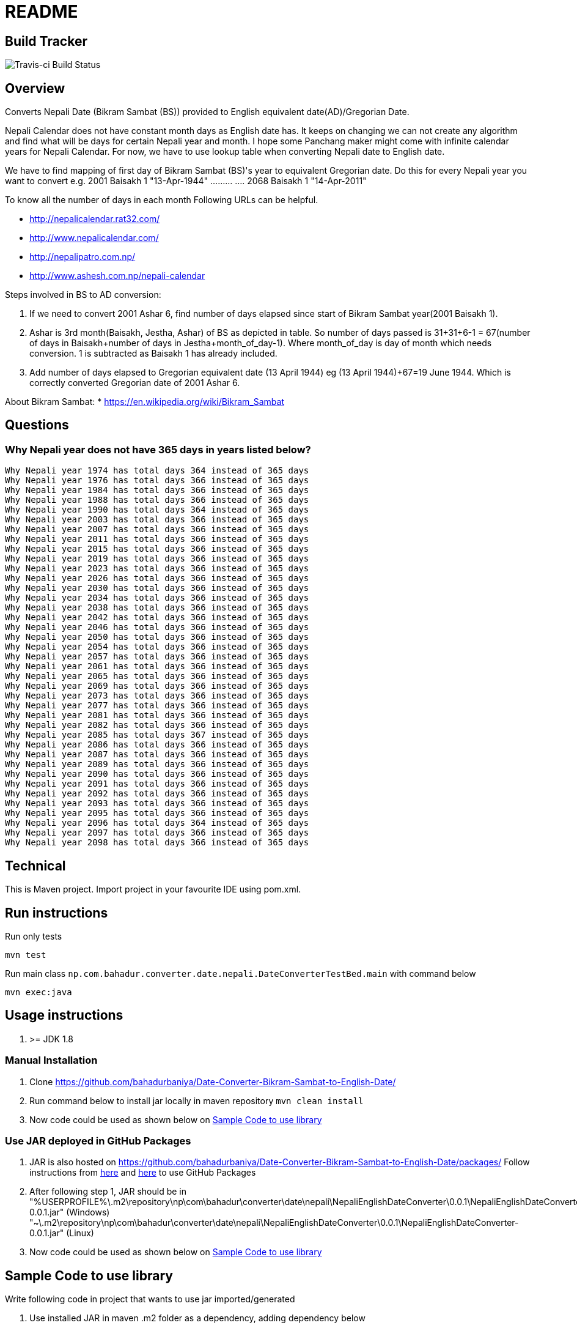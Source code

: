 = README

== Build Tracker

image:https://travis-ci.org/bahadurbaniya/Date-Converter-Bikram-Sambat-to-English-Date.svg?branch=master[Travis-ci Build Status]

== Overview

Converts Nepali Date (Bikram Sambat (BS)) provided to English equivalent date(AD)/Gregorian Date.

Nepali Calendar does not have constant month days as English date has.
It keeps on changing we can not create any algorithm and find what will be days for certain Nepali year and month.
I hope some Panchang maker might come with infinite calendar years for Nepali Calendar.
For now, we have to use lookup table when converting Nepali date to English date.

We have to find mapping of first day of Bikram Sambat (BS)'s year to equivalent Gregorian date.
Do this for every Nepali year you want to convert e.g. 2001 Baisakh 1 "13-Apr-1944" ……… ….
2068 Baisakh 1 "14-Apr-2011"

To know all the number of days in each month Following URLs can be helpful.

* http://nepalicalendar.rat32.com/
* http://www.nepalicalendar.com/
* http://nepalipatro.com.np/
* http://www.ashesh.com.np/nepali-calendar

Steps involved in BS to AD conversion:

1. If we need to convert 2001 Ashar 6, find number of days elapsed since start of Bikram Sambat year(2001 Baisakh 1).
2. Ashar is 3rd month(Baisakh, Jestha, Ashar) of BS as depicted in table.
So number of days passed is 31+31+6-1 = 67(number of days in Baisakh+number of days in Jestha+month_of_day-1).
Where month_of_day is day of month which needs conversion. 1 is subtracted as Baisakh 1 has already included.
3. Add number of days elapsed to Gregorian equivalent date (13 April 1944) eg (13 April 1944)+67=19 June 1944. Which is correctly converted Gregorian date of 2001 Ashar 6.

About Bikram Sambat:
* https://en.wikipedia.org/wiki/Bikram_Sambat

== Questions

=== Why Nepali year does not have 365 days in years listed below?

 Why Nepali year 1974 has total days 364 instead of 365 days
 Why Nepali year 1976 has total days 366 instead of 365 days
 Why Nepali year 1984 has total days 366 instead of 365 days
 Why Nepali year 1988 has total days 366 instead of 365 days
 Why Nepali year 1990 has total days 364 instead of 365 days
 Why Nepali year 2003 has total days 366 instead of 365 days
 Why Nepali year 2007 has total days 366 instead of 365 days
 Why Nepali year 2011 has total days 366 instead of 365 days
 Why Nepali year 2015 has total days 366 instead of 365 days
 Why Nepali year 2019 has total days 366 instead of 365 days
 Why Nepali year 2023 has total days 366 instead of 365 days
 Why Nepali year 2026 has total days 366 instead of 365 days
 Why Nepali year 2030 has total days 366 instead of 365 days
 Why Nepali year 2034 has total days 366 instead of 365 days
 Why Nepali year 2038 has total days 366 instead of 365 days
 Why Nepali year 2042 has total days 366 instead of 365 days
 Why Nepali year 2046 has total days 366 instead of 365 days
 Why Nepali year 2050 has total days 366 instead of 365 days
 Why Nepali year 2054 has total days 366 instead of 365 days
 Why Nepali year 2057 has total days 366 instead of 365 days
 Why Nepali year 2061 has total days 366 instead of 365 days
 Why Nepali year 2065 has total days 366 instead of 365 days
 Why Nepali year 2069 has total days 366 instead of 365 days
 Why Nepali year 2073 has total days 366 instead of 365 days
 Why Nepali year 2077 has total days 366 instead of 365 days
 Why Nepali year 2081 has total days 366 instead of 365 days
 Why Nepali year 2082 has total days 366 instead of 365 days
 Why Nepali year 2085 has total days 367 instead of 365 days
 Why Nepali year 2086 has total days 366 instead of 365 days
 Why Nepali year 2087 has total days 366 instead of 365 days
 Why Nepali year 2089 has total days 366 instead of 365 days
 Why Nepali year 2090 has total days 366 instead of 365 days
 Why Nepali year 2091 has total days 366 instead of 365 days
 Why Nepali year 2092 has total days 366 instead of 365 days
 Why Nepali year 2093 has total days 366 instead of 365 days
 Why Nepali year 2095 has total days 366 instead of 365 days
 Why Nepali year 2096 has total days 364 instead of 365 days
 Why Nepali year 2097 has total days 366 instead of 365 days
 Why Nepali year 2098 has total days 366 instead of 365 days

== Technical

This is Maven project.
Import project in your favourite IDE using pom.xml.

== Run instructions

Run only tests

----
mvn test 
----

Run main class `np.com.bahadur.converter.date.nepali.DateConverterTestBed.main` with command below

----
mvn exec:java
----

== Usage instructions

1. >= JDK 1.8

=== Manual Installation

1. Clone https://github.com/bahadurbaniya/Date-Converter-Bikram-Sambat-to-English-Date/
2. Run command below to install jar locally in maven repository  `mvn clean install`

[start=3]
. Now code could be used as shown below on <<Sample Code to use library>>

=== Use JAR deployed in GitHub Packages

1. JAR is also hosted on https://github.com/bahadurbaniya/Date-Converter-Bikram-Sambat-to-English-Date/packages/
Follow instructions from
https://help.github.com/en/github/managing-packages-with-github-package-registry/configuring-apache-maven-for-use-with-github-package-registry#authenticating-to-github-package-registry[here]
and https://help.github.com/en/github/managing-packages-with-github-package-registry/configuring-apache-maven-for-use-with-github-package-registry#installing-a-package[here]
to use GitHub Packages
2. After following step 1, JAR should be in "%USERPROFILE%\.m2\repository\np\com\bahadur\converter\date\nepali\NepaliEnglishDateConverter\0.0.1\NepaliEnglishDateConverter-0.0.1.jar" (Windows) "~\.m2\repository\np\com\bahadur\converter\date\nepali\NepaliEnglishDateConverter\0.0.1\NepaliEnglishDateConverter-0.0.1.jar" (Linux)
3. Now code could be used as shown below on <<Sample Code to use library>>

== Sample Code to use library

Write following code in project that wants to use jar imported/generated

. Use installed JAR in maven .m2 folder as a dependency, adding dependency below

----
   <dependency>
    <groupId>np.com.bahadur.converter.date.nepali</groupId>
    <artifactId>NepaliEnglishDateConverter</artifactId>
    <version>0.0.1</version>
   </dependency>
----

=== AD to BS conversion sample

    DateConverter dc = new DateConverter();
    System.out.println(dc.convertAdToBs("20-06-1982"));

=== BS to AD conversion sample

 DateConverter dc = new DateConverter();
 System.out.println(dc.convertBsToAd("06-03-2038"));